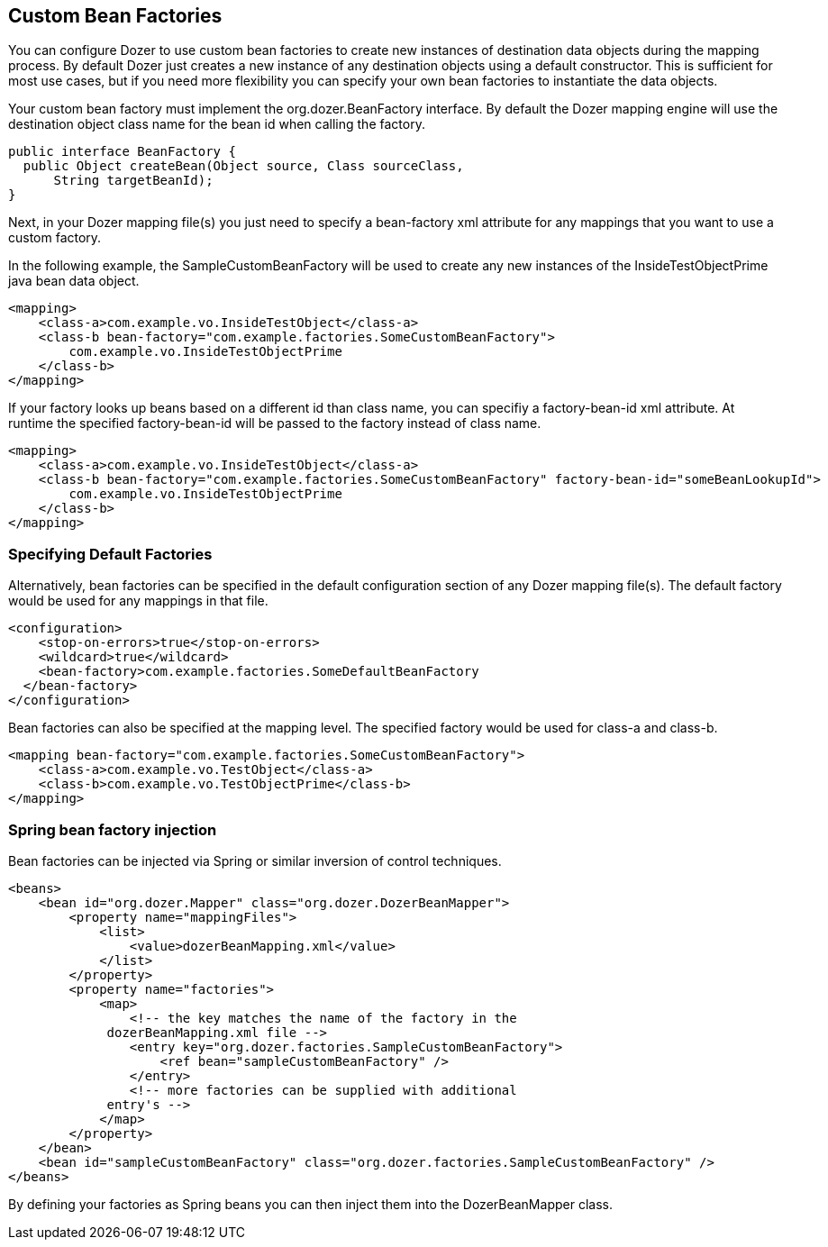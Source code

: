 == Custom Bean Factories
You can configure Dozer to use custom bean factories to create new
instances of destination data objects during the mapping process. By
default Dozer just creates a new instance of any destination objects
using a default constructor. This is sufficient for most use cases, but
if you need more flexibility you can specify your own bean factories to
instantiate the data objects.

Your custom bean factory must implement the org.dozer.BeanFactory
interface. By default the Dozer mapping engine will use the destination
object class name for the bean id when calling the factory.

[source,java,prettyprint]
----
public interface BeanFactory {
  public Object createBean(Object source, Class sourceClass, 
      String targetBeanId);
}
----

Next, in your Dozer mapping file(s) you just need to specify a
bean-factory xml attribute for any mappings that you want to use a
custom factory.

In the following example, the SampleCustomBeanFactory will be used to
create any new instances of the InsideTestObjectPrime java bean data
object.

[source,xml,prettyprint]
----
<mapping>
    <class-a>com.example.vo.InsideTestObject</class-a>
    <class-b bean-factory="com.example.factories.SomeCustomBeanFactory">
        com.example.vo.InsideTestObjectPrime
    </class-b>
</mapping>
----

If your factory looks up beans based on a different id than class name,
you can specifiy a factory-bean-id xml attribute. At runtime the
specified factory-bean-id will be passed to the factory instead of class
name.

[source,xml,prettyprint]
----
<mapping>
    <class-a>com.example.vo.InsideTestObject</class-a>
    <class-b bean-factory="com.example.factories.SomeCustomBeanFactory" factory-bean-id="someBeanLookupId">
        com.example.vo.InsideTestObjectPrime
    </class-b>
</mapping>
----

=== Specifying Default Factories
Alternatively, bean factories can be specified in the default
configuration section of any Dozer mapping file(s). The default factory
would be used for any mappings in that file.

[source,xml,prettyprint]
----
<configuration>
    <stop-on-errors>true</stop-on-errors>
    <wildcard>true</wildcard>
    <bean-factory>com.example.factories.SomeDefaultBeanFactory
  </bean-factory>
</configuration>
----

Bean factories can also be specified at the mapping level. The specified
factory would be used for class-a and class-b.

[source,xml,prettyprint]
----
<mapping bean-factory="com.example.factories.SomeCustomBeanFactory">
    <class-a>com.example.vo.TestObject</class-a>
    <class-b>com.example.vo.TestObjectPrime</class-b>
</mapping>
----

=== Spring bean factory injection
Bean factories can be injected via Spring or similar inversion of
control techniques.

[source,xml,prettyprint]
----
<beans>
    <bean id="org.dozer.Mapper" class="org.dozer.DozerBeanMapper">
        <property name="mappingFiles">
            <list>
                <value>dozerBeanMapping.xml</value>
            </list>
        </property>
        <property name="factories">
            <map>
                <!-- the key matches the name of the factory in the
             dozerBeanMapping.xml file -->
                <entry key="org.dozer.factories.SampleCustomBeanFactory">
                    <ref bean="sampleCustomBeanFactory" />
                </entry>
                <!-- more factories can be supplied with additional
             entry's -->
            </map>
        </property>
    </bean>
    <bean id="sampleCustomBeanFactory" class="org.dozer.factories.SampleCustomBeanFactory" />
</beans>
----

By defining your factories as Spring beans you can then inject them into
the DozerBeanMapper class.
